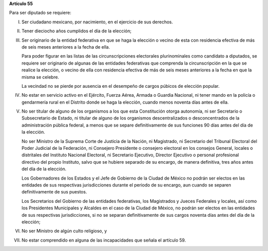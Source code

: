 **Artículo 55**

Para ser diputado se requiere:

I. Ser ciudadano mexicano, por nacimiento, en el ejercicio de sus
   derechos.

II. Tener dieciocho años cumplidos el día de la elección;

III. Ser originario de la entidad federativa en que se haga la elección
     o vecino de esta con residencia efectiva de más de seis meses
     anteriores a la fecha de ella.

     Para poder figurar en las listas de las circunscripciones
     electorales plurinominales como candidato a diputados, se requiere
     ser originario de algunas de las entidades federativas que
     comprenda la circunscripción en la que se realice la elección, o
     vecino de ella con residencia efectiva de más de seis meses
     anteriores a la fecha en que la misma se celebre.

     La vecindad no se pierde por ausencia en el desempeño de cargos
     púbicos de elección popular.

IV. No estar en servicio activo en el Ejército, Fuerza Aérea, Armada o
    Guardia Nacional, ni tener mando en la policía o gendarmería rural
    en el Distrito donde se haga la elección, cuando menos noventa días
    antes de ella.

V. No ser titular de alguno de los organismos a los que esta
   Constitución otorga autonomía, ni ser Secretario o Subsecretario de
   Estado, ni titular de alguno de los organismos descentralizados o
   desconcentrados de la administración pública federal, a menos que se
   separe definitivamente de sus funciones 90 días antes del día de la
   elección.

   No ser Ministro de la Suprema Corte de Justicia de la Nación, ni
   Magistrado, ni Secretario del Tribunal Electoral del Poder Judicial
   de la Federación, ni Consejero Presidente o consejero electoral en
   los consejos General, locales o distritales del Instituto Nacional
   Electoral, ni Secretario Ejecutivo, Director Ejecutivo o personal
   profesional directivo del propio Instituto, salvo que se hubiere
   separado de su encargo, de manera definitiva, tres años antes del día
   de la elección.

   Los Gobernadores de los Estados y el Jefe de Gobierno de la Ciudad de
   México no podrán ser electos en las entidades de sus respectivas
   jurisdicciones durante el periodo de su encargo, aun cuando se
   separen definitivamente de sus puestos.

   Los Secretarios del Gobierno de las entidades federativas, los
   Magistrados y Jueces Federales y locales, así como los Presidentes
   Municipales y Alcaldes en el caso de la Ciudad de México, no podrán
   ser electos en las entidades de sus respectivas jurisdicciones, si no
   se separan definitivamente de sus cargos noventa días antes del día
   de la elección;

VI. No ser Ministro de algún culto religioso, y

VII. No estar comprendido en alguna de las incapacidades que señala el
     artículo 59.

